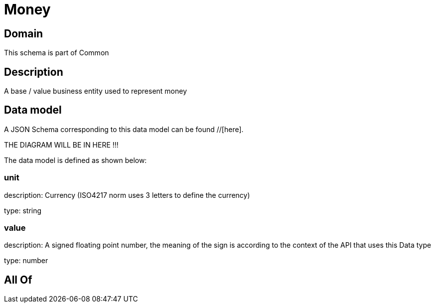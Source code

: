 = Money

[#domain]
== Domain

This schema is part of Common

[#description]
== Description
A base / value business entity used to represent money


[#data_model]
== Data model

A JSON Schema corresponding to this data model can be found //[here].

THE DIAGRAM WILL BE IN HERE !!!


The data model is defined as shown below:


=== unit
description: Currency (ISO4217 norm uses 3 letters to define the currency)

type: string


=== value
description: A signed floating point number, the meaning of the sign is according to the context of the API that uses this Data type

type: number


[#all_of]
== All Of

